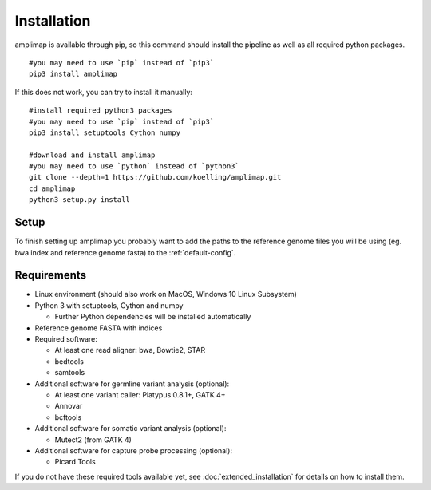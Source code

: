Installation
------------
amplimap is available through pip, so this command should install
the pipeline as well as all required python packages.

::

  #you may need to use `pip` instead of `pip3`
  pip3 install amplimap

If this does not work, you can try to install it manually:

::

  #install required python3 packages
  #you may need to use `pip` instead of `pip3`
  pip3 install setuptools Cython numpy

  #download and install amplimap
  #you may need to use `python` instead of `python3`
  git clone --depth=1 https://github.com/koelling/amplimap.git
  cd amplimap
  python3 setup.py install

Setup
~~~~~~~~~

To finish setting up amplimap you probably want to add the paths to the
reference genome files you will be using
(eg. bwa index and reference genome fasta) to the :ref:`default-config`.

Requirements
~~~~~~~~~~~~~~~

- Linux environment (should also work on MacOS, Windows 10 Linux Subsystem)
- Python 3 with setuptools, Cython and numpy

  - Further Python dependencies will be installed automatically

- Reference genome FASTA with indices

- Required software:

  - At least one read aligner: bwa, Bowtie2, STAR
  - bedtools
  - samtools

- Additional software for germline variant analysis (optional):

  - At least one variant caller: Platypus 0.8.1+, GATK 4+
  - Annovar
  - bcftools

- Additional software for somatic variant analysis (optional):

  - Mutect2 (from GATK 4)

- Additional software for capture probe processing (optional):

  - Picard Tools

If you do not have these required tools available yet, see :doc:`extended_installation`
for details on how to install them.

